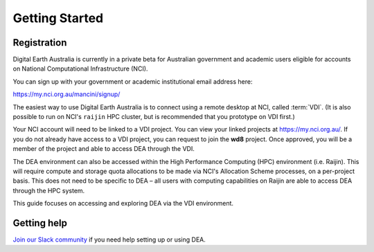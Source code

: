 .. highlight:: console

.. _account:

Getting Started
***************

Registration
============

Digital Earth Australia is currently in a private beta for Australian government and academic users
eligible for accounts on National Computational Infrastructure (NCI).

You can sign up with your government or academic institutional email address here:

https://my.nci.org.au/mancini/signup/

The easiest way to use Digital Earth Australia is to connect using a remote desktop at NCI,
called :term:`VDI`. (It is also possible to run on NCI's ``raijin`` HPC cluster, but is recommended
that you prototype on VDI first.)

Your NCI account will need to be linked to a VDI project. You can view your linked projects
at https://my.nci.org.au/.  If you do not already have access to a VDI project, you can request
to join the **wd8** project.  Once approved, you will be a member of the project and able to
access DEA through the VDI.

The DEA environment can also be accessed within the High Performance Computing (HPC) environment
(i.e. Raijin). This will require compute and storage quota allocations to be made via NCI's Allocation
Scheme processes, on a per-project basis.  This does not need to be specific to DEA – all users with
computing capabilities on Raijin are able to access DEA through the HPC system.

This guide focuses on accessing and exploring DEA via the VDI environment.

Getting help
============

`Join our Slack community <https://opendatacube.signup.team/>`_ if you need help setting up or using DEA.
